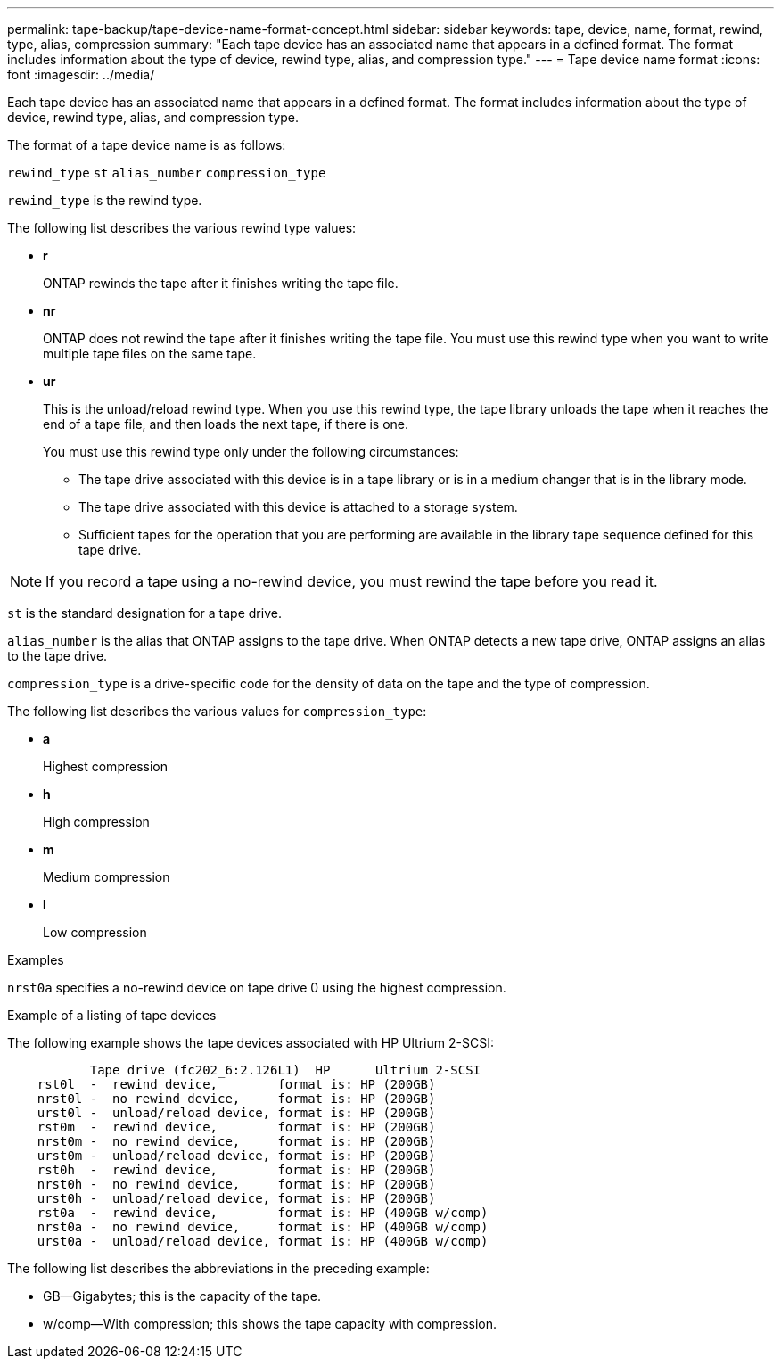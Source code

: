---
permalink: tape-backup/tape-device-name-format-concept.html
sidebar: sidebar
keywords: tape, device, name, format, rewind, type, alias, compression
summary: "Each tape device has an associated name that appears in a defined format. The format includes information about the type of device, rewind type, alias, and compression type."
---
= Tape device name format
:icons: font
:imagesdir: ../media/

[.lead]
Each tape device has an associated name that appears in a defined format. The format includes information about the type of device, rewind type, alias, and compression type.

The format of a tape device name is as follows:

`rewind_type` `st` `alias_number` `compression_type`

`rewind_type` is the rewind type.

The following list describes the various rewind type values:

* *r*
+
ONTAP rewinds the tape after it finishes writing the tape file.

* *nr*
+
ONTAP does not rewind the tape after it finishes writing the tape file. You must use this rewind type when you want to write multiple tape files on the same tape.

* *ur*
+
This is the unload/reload rewind type. When you use this rewind type, the tape library unloads the tape when it reaches the end of a tape file, and then loads the next tape, if there is one.
+
You must use this rewind type only under the following circumstances:

 ** The tape drive associated with this device is in a tape library or is in a medium changer that is in the library mode.
 ** The tape drive associated with this device is attached to a storage system.
 ** Sufficient tapes for the operation that you are performing are available in the library tape sequence defined for this tape drive.

[NOTE]
====
If you record a tape using a no-rewind device, you must rewind the tape before you read it.
====

`st` is the standard designation for a tape drive.

`alias_number` is the alias that ONTAP assigns to the tape drive. When ONTAP detects a new tape drive, ONTAP assigns an alias to the tape drive.

`compression_type` is a drive-specific code for the density of data on the tape and the type of compression.

The following list describes the various values for `compression_type`:

* *a*
+
Highest compression

* *h*
+
High compression

* *m*
+
Medium compression

* *l*
+
Low compression

.Examples

`nrst0a` specifies a no-rewind device on tape drive 0 using the highest compression.

.Example of a listing of tape devices

The following example shows the tape devices associated with HP Ultrium 2-SCSI:

----

           Tape drive (fc202_6:2.126L1)  HP      Ultrium 2-SCSI
    rst0l  -  rewind device,        format is: HP (200GB)
    nrst0l -  no rewind device,     format is: HP (200GB)
    urst0l -  unload/reload device, format is: HP (200GB)
    rst0m  -  rewind device,        format is: HP (200GB)
    nrst0m -  no rewind device,     format is: HP (200GB)
    urst0m -  unload/reload device, format is: HP (200GB)
    rst0h  -  rewind device,        format is: HP (200GB)
    nrst0h -  no rewind device,     format is: HP (200GB)
    urst0h -  unload/reload device, format is: HP (200GB)
    rst0a  -  rewind device,        format is: HP (400GB w/comp)
    nrst0a -  no rewind device,     format is: HP (400GB w/comp)
    urst0a -  unload/reload device, format is: HP (400GB w/comp)
----

The following list describes the abbreviations in the preceding example:

* GB--Gigabytes; this is the capacity of the tape.
* w/comp--With compression; this shows the tape capacity with compression.
